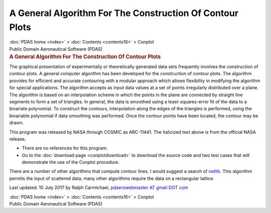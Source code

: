 =========================================================
A General Algorithm For The Construction Of Contour Plots
=========================================================

.. container:: crumb

   :doc:`PDAS home <index>` > :doc:`Contents <contents16>` > Conplot

.. container:: newbanner

   Public Domain Aeronautical Software (PDAS)  

.. container::
   :name: header

   .. rubric:: A General Algorithm For The Construction Of Contour Plots
      :name: a-general-algorithm-for-the-construction-of-contour-plots

The graphical presentation of experimentally or theoretically generated
data sets frequently involves the construction of contour plots. A
general computer algorithm has been developed for the construction of
contour plots. The algorithm provides for efficient and accurate
contouring with a modular approach which allows flexibility in modifying
the algorithm for special applications. The algorithm accepts as input
data values at a set of points irregularly distributed over a plane. The
algorithm is based on an interpolation scheme in which the points in the
plane are connected by straight line segments to form a set of
triangles. In general, the data is smoothed using a least-squares-error
fit of the data to a bivariate polynomial. To construct the contours,
interpolation along the edges of the triangles is performed, using the
bivariable polynomial if data smoothing was performed. Once the contour
points have been located, the contour may be drawn.

This program was released by NASA through COSMIC as ARC-11441. The
italicized text above is from the official NASA release.

-  There are no references for this program.
-  Go to the :doc:`download page <conplotdownload>` to download the
   source code and two test cases that will demonstrate the use of the
   Conplot procedure.

There are a number of other algorithms that compute contour lines. I
would suggest a search of `netlib <http://www.netlib.org>`__. This
algorithm permits the input of scattered data; many other algorithms
require the data on a rectangular lattice.

Last updated: 10 July 2017 by Ralph Carmichael, `pdaerowebmaster AT
gmail DOT com <mailto:pdaerowebmaster@gmail.com>`__

.. container:: crumb

   :doc:`PDAS home <index>` > :doc:`Contents <contents16>` > Conplot

.. container:: newbanner

   Public Domain Aeronautical Software (PDAS)  
